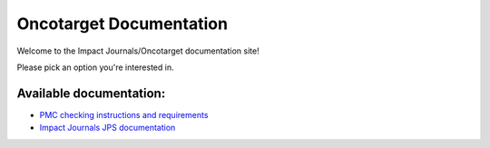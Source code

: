 
Oncotarget Documentation
=========================================

Welcome to the Impact Journals/Oncotarget documentation site!

Please pick an option you're interested in.

Available documentation:
-----------------------

- `PMC checking instructions and requirements <http://pmc.docs.oncotarget.com>`__
- `Impact Journals JPS documentation <http://jps.docs.oncotarget.com>`__
  


